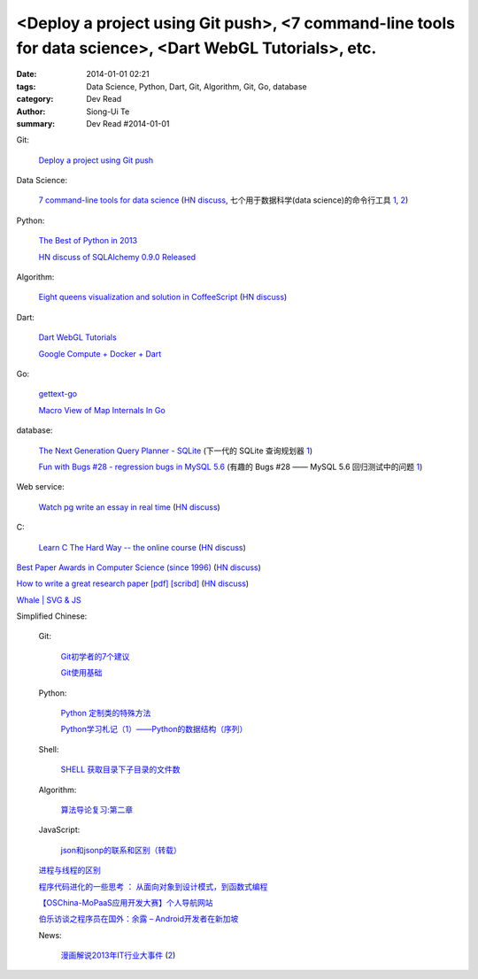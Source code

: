 <Deploy a project using Git push>, <7 command-line tools for data science>, <Dart WebGL Tutorials>, etc.
########################################################################################################

:date: 2014-01-01 02:21
:tags: Data Science, Python, Dart, Git, Algorithm, Git, Go, database
:category: Dev Read
:author: Siong-Ui Te
:summary: Dev Read #2014-01-01


Git:

  `Deploy a project using Git push <http://stackoverflow.com/questions/279169/deploy-a-project-using-git-push>`_

Data Science:

  `7 command-line tools for data science <http://jeroenjanssens.com/2013/09/19/seven-command-line-tools-for-data-science.html>`_
  (`HN discuss <https://news.ycombinator.com/item?id=6412190>`__,
  七个用于数据科学(data science)的命令行工具 `1 <http://blog.jobbole.com/54308/>`__,
  `2 <http://www.linuxeden.com/html/news/20140101/147090.html>`__)

Python:

  `The Best of Python in 2013 <http://pypix.com/roundups/best-python-2013/>`_

  `HN discuss of SQLAlchemy 0.9.0 Released <https://news.ycombinator.com/item?id=6989709>`_

Algorithm:

  `Eight queens visualization and solution in CoffeeScript <http://jetheis.com/blog/2013/12/01/programming-interview-question-eight-queens/>`_
  (`HN discuss <https://news.ycombinator.com/item?id=6992338>`__)

Dart:

  `Dart WebGL Tutorials <http://www.boldinventions.com/dartwebgltutorials/dartwebgltutorials.html>`_

  `Google Compute + Docker + Dart <http://work.j832.com/2013/12/google-compute-docker-dart.html>`_

Go:

  `gettext-go <https://code.google.com/p/gettext-go/>`_

  `Macro View of Map Internals In Go <http://www.goinggo.net/2013/12/macro-view-of-map-internals-in-go.html>`_

database:

  `The Next Generation Query Planner - SQLite <http://www.sqlite.org/queryplanner-ng.html>`_
  (下一代的 SQLite 查询规划器 `1 <http://www.oschina.net/translate/sqlite-queryplanner-ng>`__)

  `Fun with Bugs #28 - regression bugs in MySQL 5.6 <http://mysqlentomologist.blogspot.com/2013/12/fun-with-bugs-28-regression-bugs-in.html>`_
  (有趣的 Bugs #28 —— MySQL 5.6 回归测试中的问题 `1 <http://www.oschina.net/translate/fun-with-bugs-28-regression-bugs-in-mysql>`__)

Web service:

  `Watch pg write an essay in real time <https://code.stypi.com/hacks/13sentences?doomed=true>`_
  (`HN discuss <https://news.ycombinator.com/item?id=6993060>`__)

C:

  `Learn C The Hard Way -- the online course <https://www.inculcate.me/school/courses/4/>`_
  (`HN discuss <https://news.ycombinator.com/item?id=6993768>`__)

`Best Paper Awards in Computer Science (since 1996) <http://jeffhuang.com/best_paper_awards.html>`_
(`HN discuss <https://news.ycombinator.com/item?id=6992010>`__)

`How to write a great research paper [pdf] <https://research.microsoft.com/en-us/um/people/simonpj/papers/giving-a-talk/writing-a-paper-slides.pdf>`_
`[scribd] <http://www.scribd.com/vacuum?url=https://research.microsoft.com/en-us/um/people/simonpj/papers/giving-a-talk/writing-a-paper-slides.pdf>`__
(`HN discuss <https://news.ycombinator.com/item?id=6989806>`__)

`Whale | SVG & JS <http://codepen.io/diegoleme/full/rIokB>`_


Simplified Chinese:

  Git:

    `Git初学者的7个建议 <http://my.oschina.net/u/1420250/blog/189206>`_

    `Git使用基础 <http://my.oschina.net/u/1429079/blog/189227>`_

  Python:

    `Python 定制类的特殊方法 <http://my.oschina.net/lionets/blog/189326>`_

    `Python学习札记（1）——Python的数据结构（序列） <http://my.oschina.net/u/1432082/blog/189392>`_

  Shell:

    `SHELL 获取目录下子目录的文件数 <http://my.oschina.net/wffger/blog/189355>`_

  Algorithm:

    `算法导论复习:第二章 <http://my.oschina.net/voler/blog/189385>`_

  JavaScript:

    `json和jsonp的联系和区别（转载） <http://my.oschina.net/u/698121/blog/189387>`_

  `进程与线程的区别 <http://my.oschina.net/u/811744/blog/189284>`_

  `程序代码进化的一些思考 ： 从面向对象到设计模式，到函数式编程 <http://my.oschina.net/jQer/blog/189357>`_

  `【OSChina-MoPaaS应用开发大赛】个人导航网站 <http://my.oschina.net/u/1384765/blog/189386>`_

  `伯乐访谈之程序员在国外：余露 – Android开发者在新加坡 <http://blog.jobbole.com/54478/>`_

  News:

    `漫画解说2013年IT行业大事件 <http://tech.qq.com/a/20131231/000786.htm>`_
    (`2 <http://linux.cn/thread/12150/1/1/>`__)
